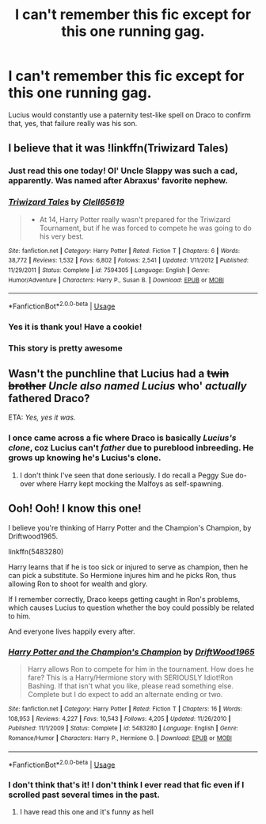 #+TITLE: I can't remember this fic except for this one running gag.

* I can't remember this fic except for this one running gag.
:PROPERTIES:
:Author: ThePokeManik
:Score: 34
:DateUnix: 1568153734.0
:DateShort: 2019-Sep-11
:FlairText: What's That Fic?
:END:
Lucius would constantly use a paternity test-like spell on Draco to confirm that, yes, that failure really was his son.


** I believe that it was !linkffn(Triwizard Tales)
:PROPERTIES:
:Author: Tenebris-Umbra
:Score: 19
:DateUnix: 1568156409.0
:DateShort: 2019-Sep-11
:END:

*** Just read this one today! Ol' Uncle Slappy was such a cad, apparently. Was named after Abraxus' favorite nephew.
:PROPERTIES:
:Author: darkmagi724
:Score: 8
:DateUnix: 1568170003.0
:DateShort: 2019-Sep-11
:END:


*** [[https://www.fanfiction.net/s/7594305/1/][*/Triwizard Tales/*]] by [[https://www.fanfiction.net/u/1298529/Clell65619][/Clell65619/]]

#+begin_quote
  - At 14, Harry Potter really wasn't prepared for the Triwizard Tournament, but if he was forced to compete he was going to do his very best.
#+end_quote

^{/Site/:} ^{fanfiction.net} ^{*|*} ^{/Category/:} ^{Harry} ^{Potter} ^{*|*} ^{/Rated/:} ^{Fiction} ^{T} ^{*|*} ^{/Chapters/:} ^{6} ^{*|*} ^{/Words/:} ^{38,772} ^{*|*} ^{/Reviews/:} ^{1,532} ^{*|*} ^{/Favs/:} ^{6,802} ^{*|*} ^{/Follows/:} ^{2,541} ^{*|*} ^{/Updated/:} ^{1/11/2012} ^{*|*} ^{/Published/:} ^{11/29/2011} ^{*|*} ^{/Status/:} ^{Complete} ^{*|*} ^{/id/:} ^{7594305} ^{*|*} ^{/Language/:} ^{English} ^{*|*} ^{/Genre/:} ^{Humor/Adventure} ^{*|*} ^{/Characters/:} ^{Harry} ^{P.,} ^{Susan} ^{B.} ^{*|*} ^{/Download/:} ^{[[http://www.ff2ebook.com/old/ffn-bot/index.php?id=7594305&source=ff&filetype=epub][EPUB]]} ^{or} ^{[[http://www.ff2ebook.com/old/ffn-bot/index.php?id=7594305&source=ff&filetype=mobi][MOBI]]}

--------------

*FanfictionBot*^{2.0.0-beta} | [[https://github.com/tusing/reddit-ffn-bot/wiki/Usage][Usage]]
:PROPERTIES:
:Author: FanfictionBot
:Score: 5
:DateUnix: 1568156428.0
:DateShort: 2019-Sep-11
:END:


*** Yes it is thank you! Have a cookie!
:PROPERTIES:
:Author: ThePokeManik
:Score: 1
:DateUnix: 1568196319.0
:DateShort: 2019-Sep-11
:END:


*** This story is pretty awesome
:PROPERTIES:
:Author: hefgonburg
:Score: 1
:DateUnix: 1568205578.0
:DateShort: 2019-Sep-11
:END:


** Wasn't the punchline that Lucius had a +twin brother+ /Uncle also named Lucius/ who' /actually/ fathered Draco?

ETA: /Yes, yes it was./
:PROPERTIES:
:Author: wandererchronicles
:Score: 11
:DateUnix: 1568162524.0
:DateShort: 2019-Sep-11
:END:

*** I once came across a fic where Draco is basically /Lucius's clone/, coz Lucius can't /father/ due to pureblood inbreeding. He grows up knowing he's Lucius's clone.
:PROPERTIES:
:Score: 3
:DateUnix: 1568165766.0
:DateShort: 2019-Sep-11
:END:

**** I don't think I've seen that done seriously. I do recall a Peggy Sue do-over where Harry kept mocking the Malfoys as self-spawning.
:PROPERTIES:
:Author: wandererchronicles
:Score: 2
:DateUnix: 1568171971.0
:DateShort: 2019-Sep-11
:END:


** Ooh! Ooh! I know this one!

I believe you're thinking of Harry Potter and the Champion's Champion, by Driftwood1965.

linkffn(5483280)

Harry learns that if he is too sick or injured to serve as champion, then he can pick a substitute. So Hermione injures him and he picks Ron, thus allowing Ron to shoot for wealth and glory.

If I remember correctly, Draco keeps getting caught in Ron's problems, which causes Lucius to question whether the boy could possibly be related to him.

And everyone lives happily every after.
:PROPERTIES:
:Author: philosophize
:Score: 13
:DateUnix: 1568154674.0
:DateShort: 2019-Sep-11
:END:

*** [[https://www.fanfiction.net/s/5483280/1/][*/Harry Potter and the Champion's Champion/*]] by [[https://www.fanfiction.net/u/2036266/DriftWood1965][/DriftWood1965/]]

#+begin_quote
  Harry allows Ron to compete for him in the tournament. How does he fare? This is a Harry/Hermione story with SERIOUSLY Idiot!Ron Bashing. If that isn't what you like, please read something else. Complete but I do expect to add an alternate ending or two.
#+end_quote

^{/Site/:} ^{fanfiction.net} ^{*|*} ^{/Category/:} ^{Harry} ^{Potter} ^{*|*} ^{/Rated/:} ^{Fiction} ^{T} ^{*|*} ^{/Chapters/:} ^{16} ^{*|*} ^{/Words/:} ^{108,953} ^{*|*} ^{/Reviews/:} ^{4,227} ^{*|*} ^{/Favs/:} ^{10,543} ^{*|*} ^{/Follows/:} ^{4,205} ^{*|*} ^{/Updated/:} ^{11/26/2010} ^{*|*} ^{/Published/:} ^{11/1/2009} ^{*|*} ^{/Status/:} ^{Complete} ^{*|*} ^{/id/:} ^{5483280} ^{*|*} ^{/Language/:} ^{English} ^{*|*} ^{/Genre/:} ^{Romance/Humor} ^{*|*} ^{/Characters/:} ^{Harry} ^{P.,} ^{Hermione} ^{G.} ^{*|*} ^{/Download/:} ^{[[http://www.ff2ebook.com/old/ffn-bot/index.php?id=5483280&source=ff&filetype=epub][EPUB]]} ^{or} ^{[[http://www.ff2ebook.com/old/ffn-bot/index.php?id=5483280&source=ff&filetype=mobi][MOBI]]}

--------------

*FanfictionBot*^{2.0.0-beta} | [[https://github.com/tusing/reddit-ffn-bot/wiki/Usage][Usage]]
:PROPERTIES:
:Author: FanfictionBot
:Score: 2
:DateUnix: 1568154684.0
:DateShort: 2019-Sep-11
:END:


*** I don't think that's it! I don't think I ever read that fic even if I scrolled past several times in the past.
:PROPERTIES:
:Author: ThePokeManik
:Score: 1
:DateUnix: 1568154764.0
:DateShort: 2019-Sep-11
:END:

**** I have read this one and it's funny as hell
:PROPERTIES:
:Author: BabeWithThePower713
:Score: 1
:DateUnix: 1568154833.0
:DateShort: 2019-Sep-11
:END:
